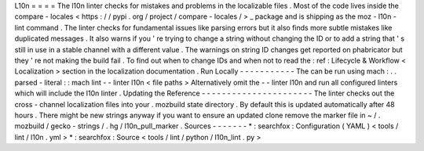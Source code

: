 L10n
=
=
=
=
The
l10n
linter
checks
for
mistakes
and
problems
in
the
localizable
files
.
Most
of
the
code
lives
inside
the
compare
-
locales
<
https
:
/
/
pypi
.
org
/
project
/
compare
-
locales
/
>
_
package
and
is
shipping
as
the
moz
-
l10n
-
lint
command
.
The
linter
checks
for
fundamental
issues
like
parsing
errors
but
it
also
finds
more
subtle
mistakes
like
duplicated
messages
.
It
also
warns
if
you
'
re
trying
to
change
a
string
without
changing
the
ID
or
to
add
a
string
that
'
s
still
in
use
in
a
stable
channel
with
a
different
value
.
The
warnings
on
string
ID
changes
get
reported
on
phabricator
but
they
'
re
not
making
the
build
fail
.
To
find
out
when
to
change
IDs
and
when
not
to
read
the
:
ref
:
Lifecycle
&
Workflow
<
Localization
>
section
in
the
localization
documentation
.
Run
Locally
-
-
-
-
-
-
-
-
-
-
-
The
can
be
run
using
mach
:
.
.
parsed
-
literal
:
:
mach
lint
-
-
linter
l10n
<
file
paths
>
Alternatively
omit
the
-
-
linter
l10n
and
run
all
configured
linters
which
will
include
the
l10n
linter
.
Updating
the
Reference
-
-
-
-
-
-
-
-
-
-
-
-
-
-
-
-
-
-
-
-
-
-
The
linter
checks
out
the
cross
-
channel
localization
files
into
your
.
mozbuild
state
directory
.
By
default
this
is
updated
automatically
after
48
hours
.
There
might
be
new
strings
anyway
if
you
want
to
ensure
an
updated
clone
remove
the
marker
file
in
~
/
.
mozbuild
/
gecko
-
strings
/
.
hg
/
l10n_pull_marker
.
Sources
-
-
-
-
-
-
-
*
:
searchfox
:
Configuration
(
YAML
)
<
tools
/
lint
/
l10n
.
yml
>
*
:
searchfox
:
Source
<
tools
/
lint
/
python
/
l10n_lint
.
py
>
